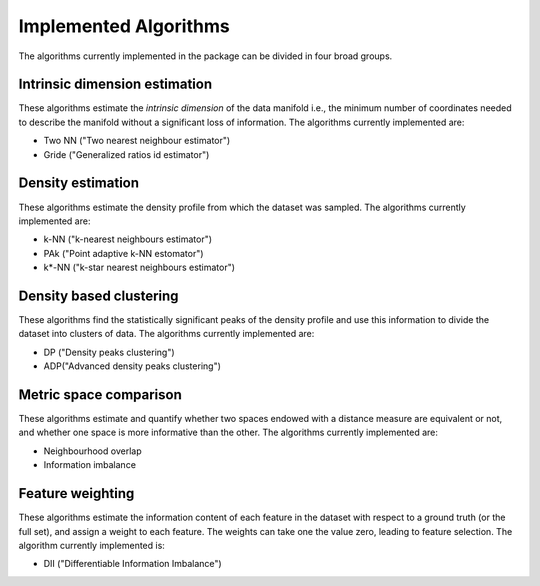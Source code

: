 Implemented Algorithms
======================

The algorithms currently implemented in the package can be divided in four broad groups.


Intrinsic dimension estimation
--------------------------------

These algorithms estimate the *intrinsic dimension* of the data manifold i.e., the minimum number of coordinates needed
to describe the manifold without a significant loss of information.
The algorithms currently implemented are:

* Two NN ("Two nearest neighbour estimator")
* Gride ("Generalized ratios id estimator")


Density estimation
-----------------------

These algorithms estimate the density profile from which the dataset was sampled.
The algorithms currently implemented are:

* k-NN ("k-nearest neighbours estimator")
* PAk ("Point adaptive k-NN estomator")
* k*-NN ("k-star nearest neighbours estimator")

Density based clustering
--------------------------

These algorithms find the statistically significant peaks of the density profile and use this information to divide the
dataset into clusters of data.
The algorithms currently implemented are:

* DP ("Density peaks clustering")
* ADP("Advanced density peaks clustering")

Metric space comparison
--------------------------

These algorithms estimate and quantify whether two spaces endowed with a distance measure are equivalent or not,
and whether one space is more informative than the other.
The algorithms currently implemented are:

* Neighbourhood overlap
* Information imbalance

Feature weighting
--------------------------

These algorithms estimate the information content of each feature in the dataset with respect to a ground truth (or the full set), 
and assign a weight to each feature. The weights can take one the value zero, leading to feature selection.
The algorithm currently implemented is:

* DII ("Differentiable Information Imbalance") 